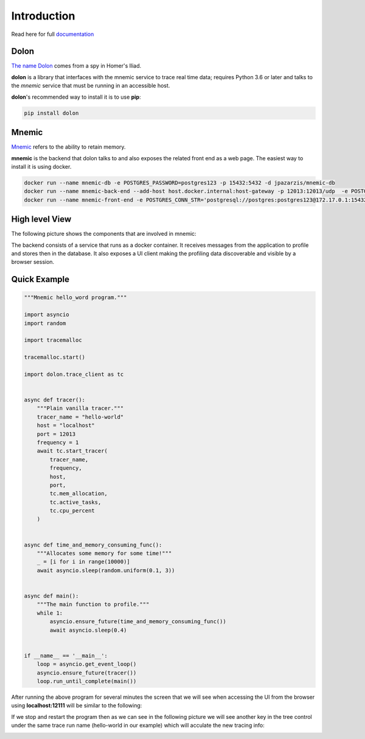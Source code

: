 .. _The name Dolon: https://en.wikipedia.org/wiki/Dolon_(mythology)

.. _Mnemic: https://www.collinsdictionary.com/us/dictionary/english/mnemic

.. _documentation: https://mnemic.readthedocs.io/en/main/index.html


============
Introduction
============

Read here for full `documentation`_


Dolon
-----

`The name Dolon`_ comes from a spy in Homer's Iliad.

**dolon** is a library that interfaces with the mnemic service to trace real
time data; requires Python 3.6 or later and talks to the *mnemic* service that
must be running in an accessible host.

**dolon**'s recommended way to install it is to use **pip**:

.. code-block:: bash

    pip install dolon


Mnemic
------

`Mnemic`_ refers to the ability to retain memory.

**mnemic** is the backend that dolon talks to and also exposes the related
front end as a web page.  The easiest way to install it is using docker.

.. code-block:: bash

        docker run --name mnemic-db -e POSTGRES_PASSWORD=postgres123 -p 15432:5432 -d jpazarzis/mnemic-db
        docker run --name mnemic-back-end --add-host host.docker.internal:host-gateway -p 12013:12013/udp  -e POSTGRES_CONN_STR='postgresql://postgres:postgres123@172.17.0.1:15432/mnemic' -e BACK_END_PORT='12013'  -d jpazarzis/mnemic-backend
        docker run --name mnemic-front-end -e POSTGRES_CONN_STR='postgresql://postgres:postgres123@172.17.0.1:15432/mnemic'  -e FRONT_END_PORT='12111' -p 12111:12111  -d jpazarzis/mnemic-front-end


High level View
---------------

The following picture shows the components that are involved in mnemic:

.. image:: https://user-images.githubusercontent.com/5374948/120810011-a864d700-c518-11eb-8fd2-12995b5e67c5.png
    :width: 400
    :alt: high level view


The backend consists of a service that runs as a docker container. It receives
messages from the application to profile and stores then in the database. It also exposes a UI client making the profiling data discoverable and visible by a browser session.


Quick Example
-------------

.. code-block:: python

    """Mnemic hello_word program."""

    import asyncio
    import random

    import tracemalloc

    tracemalloc.start()

    import dolon.trace_client as tc


    async def tracer():
        """Plain vanilla tracer."""
        tracer_name = "hello-world"
        host = "localhost"
        port = 12013
        frequency = 1
        await tc.start_tracer(
            tracer_name,
            frequency,
            host,
            port,
            tc.mem_allocation,
            tc.active_tasks,
            tc.cpu_percent
        )


    async def time_and_memory_consuming_func():
        """Allocates some memory for some time!"""
        _ = [i for i in range(10000)]
        await asyncio.sleep(random.uniform(0.1, 3))


    async def main():
        """The main function to profile."""
        while 1:
            asyncio.ensure_future(time_and_memory_consuming_func())
            await asyncio.sleep(0.4)


    if __name__ == '__main__':
        loop = asyncio.get_event_loop()
        asyncio.ensure_future(tracer())
        loop.run_until_complete(main())




After running the above program for several minutes the screen that we will
see when accessing the UI from the browser using **localhost:12111** will
be similar to the following:

.. image:: https://user-images.githubusercontent.com/67707281/120404061-84847400-c313-11eb-8c7b-9b6c629d4c67.png
    :width: 400

If we stop and restart the program then as we can see in the following picture
we will see another key in the tree control under the same trace run
name (hello-world in our example) which will acculate the new tracing info:

.. image:: https://user-images.githubusercontent.com/67707281/120406727-88b39000-c319-11eb-93b7-875f1ee96f19.png
    :width: 400
